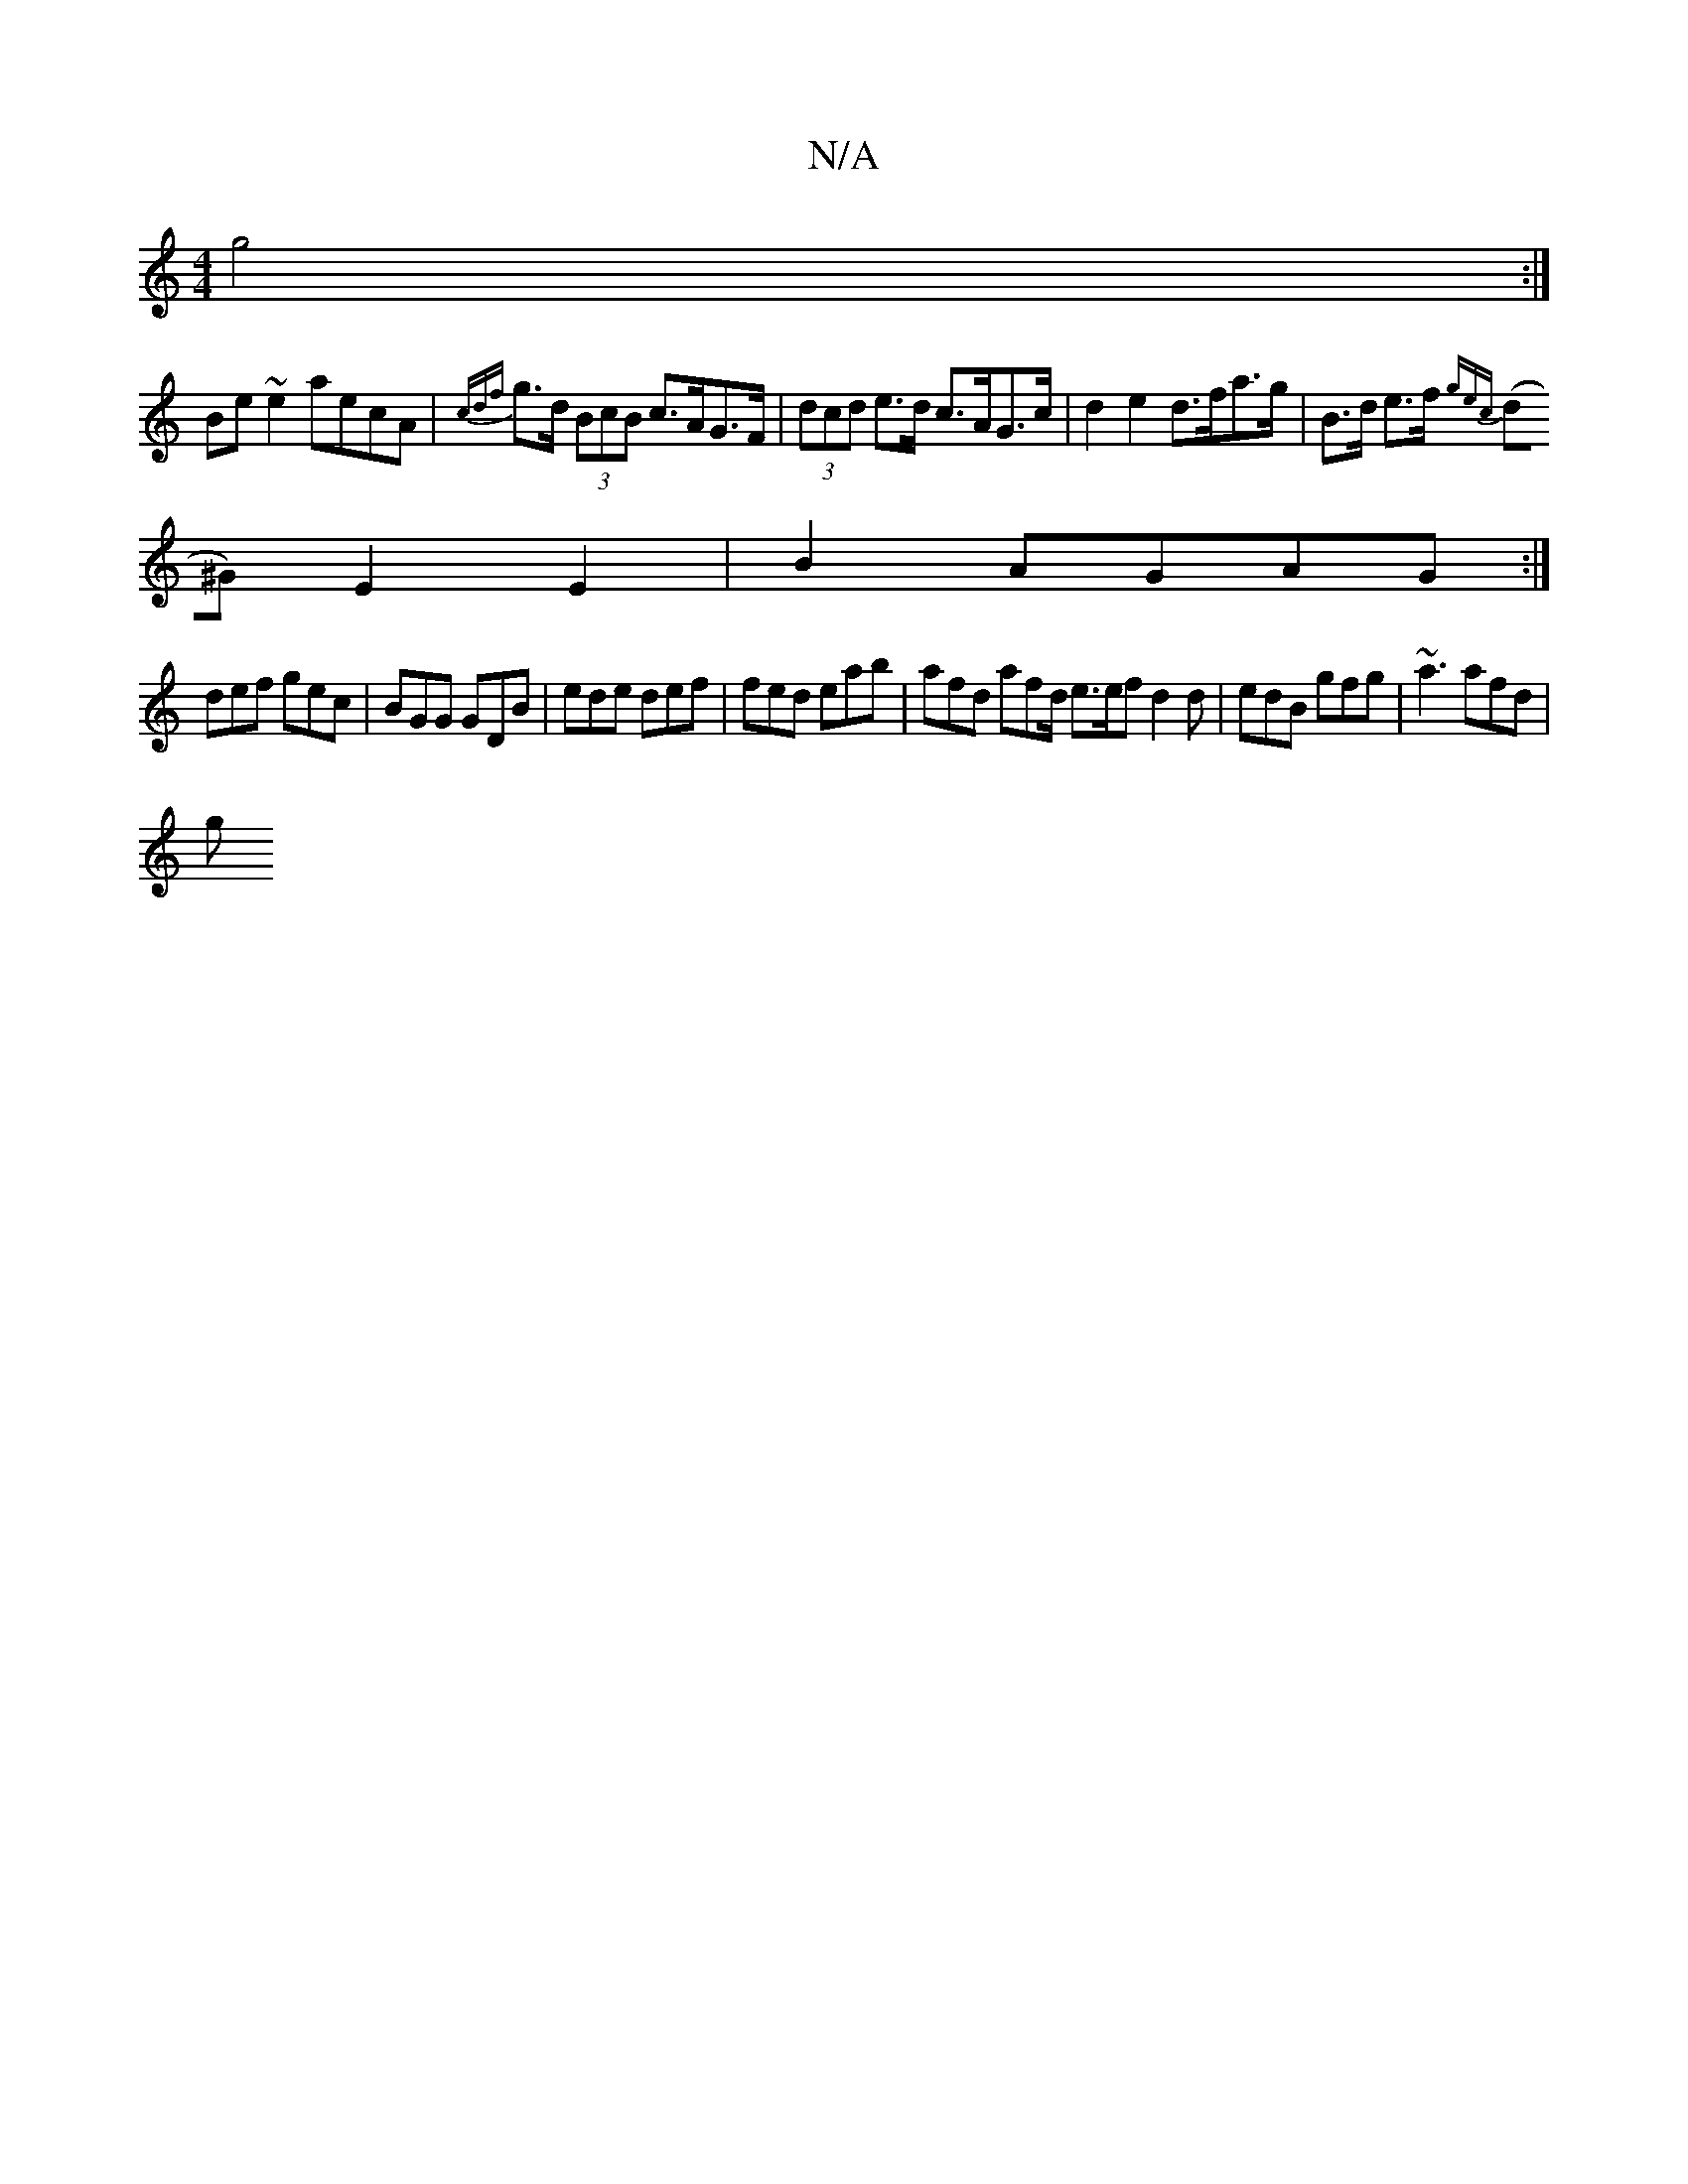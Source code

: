 X:1
T:N/A
M:4/4
R:N/A
K:Cmajor
g4 :|
Be ~e2 aecA | {cdf}g>d (3BcB c>AG>F |(3dcd e>d c>AG>c |d2e2 d>fa>g | B>d e>f {gec |
(d^G) E2 E2 | B2 AGAG :|
def gec |BGG GDB | ede def | fed eab | afd afd/ e3/2e/2f d2 d | edB gfg | ~a3 afd |
g
